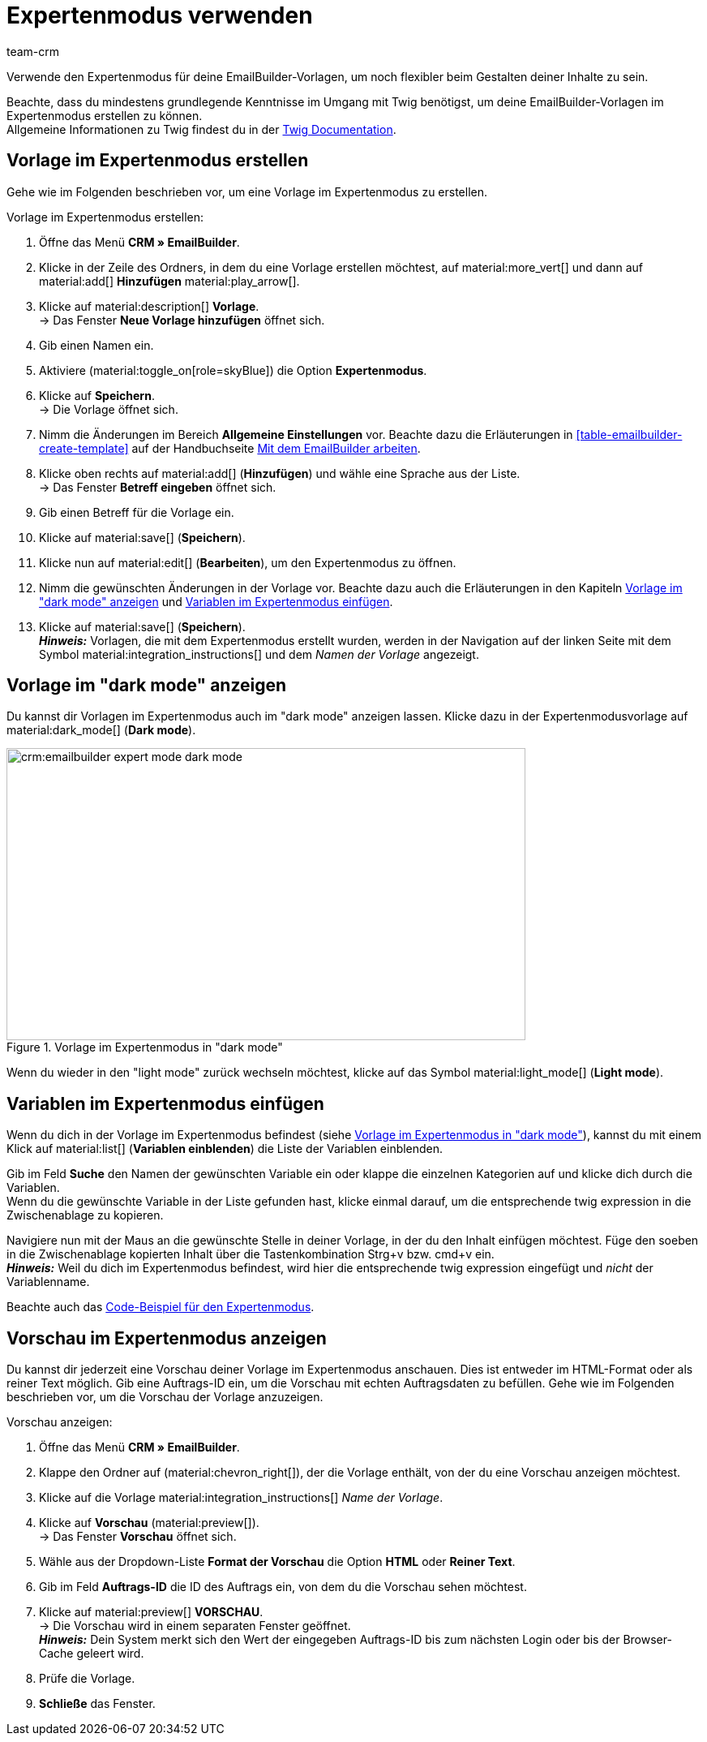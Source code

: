 = Expertenmodus verwenden
:keywords: vorlage im expertenmodus erstellen, expertenmodus, expertenvorlage, dark mode, light mode, variablen im expertenmodus erstellen
:description: Erfahre, wie du deine EmailBuilder-Vorlage im Expertenmodus erstellst.
:page-pagination:
:author: team-crm

Verwende den Expertenmodus für deine EmailBuilder-Vorlagen, um noch flexibler beim Gestalten deiner Inhalte zu sein.

Beachte, dass du mindestens grundlegende Kenntnisse im Umgang mit Twig benötigst, um deine EmailBuilder-Vorlagen im Expertenmodus erstellen zu können. +
Allgemeine Informationen zu Twig findest du in der link:https://twig.symfony.com/doc/3.x/[Twig Documentation^].

[#vorlage-expertenmodus-erstellen]
== Vorlage im Expertenmodus erstellen

Gehe wie im Folgenden beschrieben vor, um eine Vorlage im Expertenmodus zu erstellen.

[.instruction]
Vorlage im Expertenmodus erstellen:

. Öffne das Menü *CRM » EmailBuilder*.
. Klicke in der Zeile des Ordners, in dem du eine Vorlage erstellen möchtest, auf material:more_vert[] und dann auf material:add[] *Hinzufügen* material:play_arrow[].
. Klicke auf material:description[] *Vorlage*. +
→ Das Fenster *Neue Vorlage hinzufügen* öffnet sich.
. Gib einen Namen ein.
. Aktiviere (material:toggle_on[role=skyBlue]) die Option *Expertenmodus*.
. Klicke auf *Speichern*. + 
→ Die Vorlage öffnet sich.
. Nimm die Änderungen im Bereich *Allgemeine Einstellungen* vor. Beachte dazu die Erläuterungen in <<#table-emailbuilder-create-template>> auf der Handbuchseite xref:crm:emailbuilder-mit-dem-emailbuilder-arbeiten.adoc#vorlage-erstellen[Mit dem EmailBuilder arbeiten].
. Klicke oben rechts auf material:add[] (*Hinzufügen*) und wähle eine Sprache aus der Liste. +
→ Das Fenster *Betreff eingeben* öffnet sich.
. Gib einen Betreff für die Vorlage ein.
. Klicke auf material:save[] (*Speichern*).
. Klicke nun auf material:edit[] (*Bearbeiten*), um den Expertenmodus zu öffnen.
. Nimm die gewünschten Änderungen in der Vorlage vor. Beachte dazu auch die Erläuterungen in den Kapiteln <<#dark-mode, Vorlage im "dark mode" anzeigen>> und <<#variablen-im-expertenmodus, Variablen im Expertenmodus einfügen>>.
. Klicke auf material:save[] (*Speichern*). +
*_Hinweis:_* Vorlagen, die mit dem Expertenmodus erstellt wurden, werden in der Navigation auf der linken Seite mit dem Symbol material:integration_instructions[] und dem _Namen der Vorlage_ angezeigt.

[#dark-mode]
== Vorlage im "dark mode" anzeigen

Du kannst dir Vorlagen im Expertenmodus auch im "dark mode" anzeigen lassen. Klicke dazu in der Expertenmodusvorlage auf material:dark_mode[] (*Dark mode*).

[[image-emailbuilder-expert-mode-dark-mode]]
.Vorlage im Expertenmodus in "dark mode"
image::crm:emailbuilder-expert-mode-dark-mode.png[width=640, height=360]

Wenn du wieder in den "light mode" zurück wechseln möchtest, klicke auf das Symbol material:light_mode[] (*Light mode*).
 
[#variablen-im-expertenmodus]
== Variablen im Expertenmodus einfügen

Wenn du dich in der Vorlage im Expertenmodus befindest (siehe <<#image-emailbuilder-expert-mode-dark-mode>>), kannst du mit einem Klick auf material:list[] (*Variablen einblenden*) die Liste der Variablen einblenden. 

Gib im Feld *Suche* den Namen der gewünschten Variable ein oder klappe die einzelnen Kategorien auf und klicke dich durch die Variablen. +
Wenn du die gewünschte Variable in der Liste gefunden hast, klicke einmal darauf, um die entsprechende twig expression in die Zwischenablage zu kopieren.

Navigiere nun mit der Maus an die gewünschte Stelle in deiner Vorlage, in der du den Inhalt einfügen möchtest. Füge den soeben in die Zwischenablage kopierten Inhalt über die Tastenkombination Strg+v bzw. cmd+v ein. +
*_Hinweis:_* Weil du dich im Expertenmodus befindest, wird hier die entsprechende twig expression eingefügt und _nicht_ der Variablenname.

Beachte auch das xref:crm:emailbuilder-code-beispiele.adoc#code-beispiel-expertenmodus[Code-Beispiel für den Expertenmodus].

[#vorschau-expertenmodus]
== Vorschau im Expertenmodus anzeigen

Du kannst dir jederzeit eine Vorschau deiner Vorlage im Expertenmodus anschauen. Dies ist entweder im HTML-Format oder als reiner Text möglich. Gib eine Auftrags-ID ein, um die Vorschau mit echten Auftragsdaten zu befüllen. Gehe wie im Folgenden beschrieben vor, um die Vorschau der Vorlage anzuzeigen.

[.instruction]
Vorschau anzeigen:

. Öffne das Menü *CRM » EmailBuilder*.
. Klappe den Ordner auf (material:chevron_right[]), der die Vorlage enthält, von der du eine Vorschau anzeigen möchtest.
. Klicke auf die Vorlage material:integration_instructions[] _Name der Vorlage_.
. Klicke auf *Vorschau* (material:preview[]). +
→ Das Fenster *Vorschau* öffnet sich.
. Wähle aus der Dropdown-Liste *Format der Vorschau* die Option *HTML* oder *Reiner Text*.
. Gib im Feld *Auftrags-ID* die ID des Auftrags ein, von dem du die Vorschau sehen möchtest.
. Klicke auf material:preview[] *VORSCHAU*. +
→ Die Vorschau wird in einem separaten Fenster geöffnet. +
*_Hinweis:_* Dein System merkt sich den Wert der eingegeben Auftrags-ID bis zum nächsten Login oder bis der Browser-Cache geleert wird.
. Prüfe die Vorlage.
. *Schließe* das Fenster.

